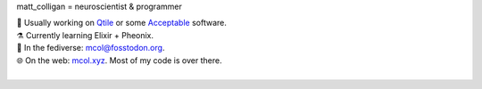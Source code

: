 matt_colligan = neuroscientist & programmer

| 🧠 Usually working on Qtile_ or some Acceptable_ software.
| ⚗️ Currently learning Elixir + Pheonix.
| 🐘 In the fediverse: `mcol@fosstodon.org`_.
| 🌐 On the web: mcol.xyz_. Most of my code is over there.
|

.. image:: https://github-readme-stats.vercel.app/api?username=m-col&count_private=true&title_color=fff&icon_color=79ff97&text_color=fefefe&bg_color=0a0c10&hide_title=true
   :alt: mcol's GitHub stats

.. _Qtile: https://github.com/qtile/qtile
.. _Acceptable: https://github.com/acceptablesoftware
.. _`mcol@fosstodon.org`: https://fosstodon.org/@mcol
.. _mcol.xyz: https://mcol.xyz
